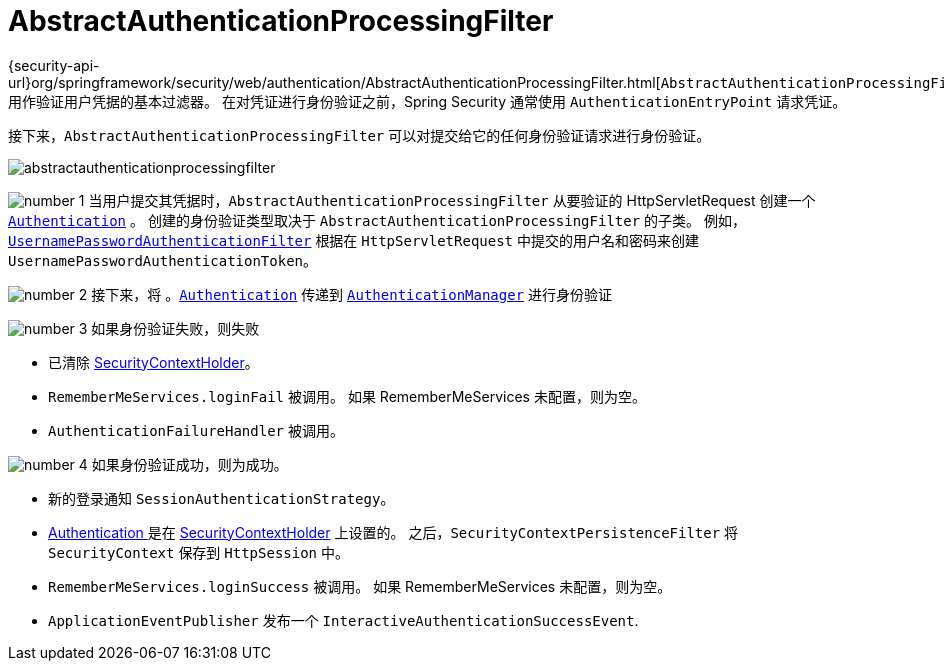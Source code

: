 [[servlet-authentication-abstractprocessingfilter]]
= AbstractAuthenticationProcessingFilter
:figures: images/servlet/authentication/architecture
:icondir: images/icons

{security-api-url}org/springframework/security/web/authentication/AbstractAuthenticationProcessingFilter.html[`AbstractAuthenticationProcessingFilter`] 用作验证用户凭据的基本过滤器。
 在对凭证进行身份验证之前，Spring Security 通常使用 `AuthenticationEntryPoint` 请求凭证。

接下来，`AbstractAuthenticationProcessingFilter` 可以对提交给它的任何身份验证请求进行身份验证。

image::{figures}/abstractauthenticationprocessingfilter.png[]

image:{icondir}/number_1.png[] 当用户提交其凭据时，`AbstractAuthenticationProcessingFilter` 从要验证的 HttpServletRequest 创建一个  <<servlet-authentication-authentication,`Authentication`>> 。
创建的身份验证类型取决于 `AbstractAuthenticationProcessingFilter` 的子类。 例如， <<servlet-authentication-usernamepasswordauthenticationfilter,`UsernamePasswordAuthenticationFilter`>>
根据在 `HttpServletRequest` 中提交的用户名和密码来创建 `UsernamePasswordAuthenticationToken`。

image:{icondir}/number_2.png[] 接下来，将 。<<servlet-authentication-authentication,`Authentication`>> 传递到 <<servlet-authentication-authenticationmanager,`AuthenticationManager`>> 进行身份验证

image:{icondir}/number_3.png[] 如果身份验证失败，则失败

* 已清除 <<servlet-authentication-securitycontextholder,SecurityContextHolder>>。
* `RememberMeServices.loginFail` 被调用。 如果 RememberMeServices 未配置，则为空。
// FIXME: link to rememberme
* `AuthenticationFailureHandler` 被调用。
// FIXME: link to AuthenticationFailureHandler

image:{icondir}/number_4.png[] 如果身份验证成功，则为成功。

* 新的登录通知 `SessionAuthenticationStrategy`。
// FIXME: Add link to SessionAuthenticationStrategy
* <<servlet-authentication-authentication,Authentication >> 是在 <<servlet-authentication-securitycontextholder,SecurityContextHolder>> 上设置的。 之后，`SecurityContextPersistenceFilter` 将 `SecurityContext` 保存到 `HttpSession` 中。
// FIXME: link securitycontextpersistencefilter
* `RememberMeServices.loginSuccess` 被调用。 如果 RememberMeServices 未配置，则为空。
// FIXME: link to rememberme
* `ApplicationEventPublisher` 发布一个 `InteractiveAuthenticationSuccessEvent`.

